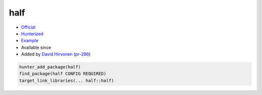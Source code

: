 .. spelling::

    half

.. index:: math ; half

.. _pkg.half:

half
====

.. |hunter| image:: https://img.shields.io/badge/hunter-v0.12.31-blue.svg
  :target: https://github.com/cpp-pm/hunter/releases/tag/v0.12.31
  :alt: Hunter v0.12.31

-  `Official <http://half.sourceforge.net>`__
-  `Hunterized <https://github.com/headupinclouds/half/tree/hunter>`__
-  `Example <https://github.com/cpp-pm/hunter/blob/master/examples/half/CMakeLists.txt>`__
- Available since |hunter|
-  Added by `David Hirvonen <https://github.com/headupinclouds>`__
   (`pr-286 <https://github.com/ruslo/hunter/pull/286>`__)

.. code-block:: cmake

    hunter_add_package(half)
    find_package(half CONFIG REQUIRED)
    target_link_libraries(... half::half)
